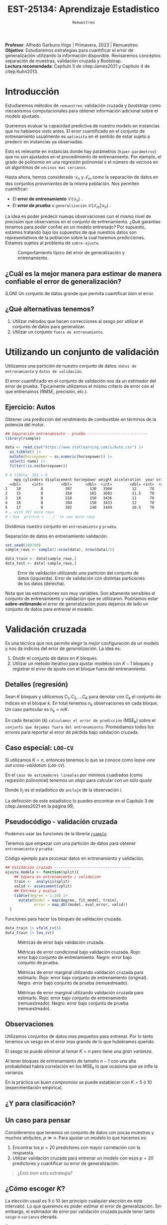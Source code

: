 #+TITLE: EST-25134: Aprendizaje Estadistico
#+AUTHOR: Prof. Alfredo Garbuno Iñigo
#+EMAIL:  agarbuno@itam.mx
#+DATE: ~Remuestreo~
#+STARTUP: showall
:LATEX_PROPERTIES:
#+OPTIONS: toc:nil date:nil author:nil tasks:nil
#+LANGUAGE: sp
#+LATEX_CLASS: handout
#+LATEX_HEADER: \usepackage[spanish]{babel}
#+LATEX_HEADER: \usepackage[sort,numbers]{natbib}
#+LATEX_HEADER: \usepackage[utf8]{inputenc} 
#+LATEX_HEADER: \usepackage[capitalize]{cleveref}
#+LATEX_HEADER: \decimalpoint
#+LATEX_HEADER:\usepackage{framed}
#+LaTeX_HEADER: \usepackage{listings}
#+LATEX_HEADER: \usepackage{fancyvrb}
#+LATEX_HEADER: \usepackage{xcolor}
#+LaTeX_HEADER: \definecolor{backcolour}{rgb}{.95,0.95,0.92}
#+LaTeX_HEADER: \definecolor{codegray}{rgb}{0.5,0.5,0.5}
#+LaTeX_HEADER: \definecolor{codegreen}{rgb}{0,0.6,0} 
#+LaTeX_HEADER: {}
#+LaTeX_HEADER: {\lstset{language={R},basicstyle={\ttfamily\footnotesize},frame=single,breaklines=true,fancyvrb=true,literate={"}{{\texttt{"}}}1{<-}{{$\bm\leftarrow$}}1{<<-}{{$\bm\twoheadleftarrow$}}1{~}{{$\bm\sim$}}1{<=}{{$\bm\le$}}1{>=}{{$\bm\ge$}}1{!=}{{$\bm\neq$}}1{^}{{$^{\bm\wedge}$}}1{|>}{{$\rhd$}}1,otherkeywords={!=, ~, $, \&, \%/\%, \%*\%, \%\%, <-, <<-, ::, /},extendedchars=false,commentstyle={\ttfamily \itshape\color{codegreen}},stringstyle={\color{red}}}
#+LaTeX_HEADER: {}
#+LATEX_HEADER_EXTRA: \definecolor{shadecolor}{gray}{.95}
#+LATEX_HEADER_EXTRA: \newenvironment{NOTES}{\begin{lrbox}{\mybox}\begin{minipage}{0.95\textwidth}\begin{shaded}}{\end{shaded}\end{minipage}\end{lrbox}\fbox{\usebox{\mybox}}}
#+EXPORT_FILE_NAME: ../docs/04-remuestreo.pdf
:END:
#+PROPERTY: header-args:R :session remuestreo :exports both :results output org :tangle ../rscripts/04-remuestreo.R :mkdirp yes :dir ../
#+EXCLUDE_TAGS: toc

#+BEGIN_NOTES
*Profesor*: Alfredo Garbuno Iñigo | Primavera, 2023 | Remuestreo.\\
*Objetivo*: Estudiaremos estrategias para cuantificar el error de generalización utilizando la información disponible. Revisaremos conceptos separación de muestras, validación cruzada y Bootstrap.\\
*Lectura recomendada*: Capítulo 5 de citep:James2021 y Capítulo 4 de citep:Kuhn2013. 
#+END_NOTES

#+begin_src R :exports none :results none
  ## Setup --------------------------------------------
  library(tidyverse)
  library(patchwork)
  library(scales)

  ## Cambia el default del tamaño de fuente 
  theme_set(theme_linedraw(base_size = 25))

  ## Cambia el número de decimales para mostrar
  options(digits = 4)
  ## Problemas con mi consola en Emacs
  options(pillar.subtle = FALSE)
  options(rlang_backtrace_on_error = "none")
  options(crayon.enabled = FALSE)

  ## Para el tema de ggplot
  sin_lineas <- theme(panel.grid.major = element_blank(),
                      panel.grid.minor = element_blank())
  color.itam  <- c("#00362b","#004a3b", "#00503f", "#006953", "#008367", "#009c7b", "#00b68f", NA)

  sin_leyenda <- theme(legend.position = "none")
  sin_ejes <- theme(axis.ticks = element_blank(), axis.text = element_blank())
#+end_src


* Contenido                                                             :toc:
:PROPERTIES:
:TOC:      :include all  :ignore this :depth 3
:END:
:CONTENTS:
- [[#introducción][Introducción]]
  - [[#cuál-es-la-mejor-manera-para-estimar-de-manera-confiable-el-error-de-generalización][¿Cuál es la mejor manera para estimar de manera confiable el error de generalización?]]
  - [[#qué-alternativas-tenemos][¿Qué alternativas tenemos?]]
- [[#utilizando-un-conjunto-de-validación][Utilizando un conjunto de validación]]
  - [[#ejercicio-autos][Ejercicio: Autos]]
- [[#validación-cruzada][Validación cruzada]]
  - [[#detalles-regresión][Detalles (regresión)]]
  - [[#caso-especial-loo-cv][Caso especial: LOO-CV]]
  - [[#pseudocódigo---validación-cruzada][Pseudocódigo - validación cruzada]]
  - [[#observaciones][Observaciones]]
  - [[#y-para-clasificación][¿Y para clasificación?]]
  - [[#un-caso-para-pensar][Un caso para pensar]]
  - [[#cómo-escoger-k][¿Cómo escoger $K$?]]
- [[#bootstrap][Bootstrap]]
  - [[#observaciones][Observaciones]]
  - [[#cuantificando-el-error-de-generalización][Cuantificando el error de generalización]]
:END:


* Introducción

Estudiaremos métodos de ~remuestreo~: validación cruzada y /bootstrap/ como mecanismos computacionales para obtener información adicional sobre el modelo ajustado.

#+REVEAL: split
Queremos evaluar la capacidad predictiva de nuestro modelo en instancias que no habíamos visto antes. El error cuantificado en el conjunto de entrenamiento usualmente es =optimista= en el sentido de estar sujeto a predecir en instancias ya observadas.

#+REVEAL: split
Esto es relevante en instancias donde hay parámetros (~hiper-parámetros~) que no son ajustados en el procedimiento de entrenamiento. Por ejemplo, el grado de polinomio en una regresión polinomial o el número de vecinos en un algoritmos de =vecinos mas cercanos=.

#+REVEAL: split
Hasta ahora, hemos considerado $\mathcal{D}_n$ y $\mathcal{T}_m$ como la separación de datos en dos conjuntos /provenientes/ de la misma población.
Nos permiten cuantificar:
- El *error de entrenamiento* $\mathcal{L}(\mathcal{D}_n)$ .
- El *error de prueba* o ~generalización~ $\mathcal{L}(\mathcal{T}_m | \mathcal{D}_n)$ .

#+BEGIN_NOTES
La idea es poder predecir nuevas observaciones con el mismo nivel de precisión que observamos en el conjunto de entrenamiento. ¿Qué garantías tenemos para poder confiar en un modelo entrenado? Por supuesto, estamos tratando bajo los supuestos de que nuestros datos son representativos de la población sobre la cual haremos predicciones. Estamos sujetos al problema de ~sobre-ajuste~. 
#+END_NOTES

#+DOWNLOADED: screenshot @ 2022-02-27 08:59:36
#+caption: Comportamiento típico del error de generalización y entrenamiento. 
#+attr_html: :width 700 :align center
[[file:images/20220227-085936_screenshot.png]]

** ¿Cuál es la mejor manera para estimar de manera confiable el error de generalización?

(LGN) Un conjunto de datos grande que permita cuantificar /bien/ el error.

** ¿Qué alternativas tenemos?

1. Utilizar métodos que hacen correcciones al sesgo por utilizar el conjunto de datos para generalizar.
2. Utilizar un conjunto ~fuera de entrenamiento~.

* Utilizando un conjunto de validación

Utilizamos una partición de nuestro conjunto de datos: ~datos de entrenamiento~ y ~datos de validación~.

#+BEGIN_NOTES
El error cuantificado en el conjunto de validación nos da un estimador del error de prueba. Típicamente utilizamos el mismo criterio de error con el que entrenamos (RMSE, precisión, etc.). 
#+END_NOTES

#+REVEAL: split
#+DOWNLOADED: screenshot @ 2023-02-21 09:12:39
#+attr_html: :width 700 :align center
[[file:images/20230221-091239_screenshot.png]]



#+REVEAL: split
#+DOWNLOADED: screenshot @ 2023-02-21 09:13:27
#+attr_html: :width 700 :align center
[[file:images/20230221-091327_screenshot.png]]



** Ejercicio: Autos

Obtener una predicción del rendimiento de combustible en términos de la potencia del motor. 

#+begin_src R :exports code :results none
  ## Separación entrenamiento - prueba ---------------------------
  library(rsample)

  data <- read.csv("https://www.statlearning.com/s/Auto.csv") |>
    as_tibble() |>
    mutate(horsepower = as.numeric(horsepower)) |>
    select(-name) |> 
    filter(!is.na(horsepower))
#+end_src

#+REVEAL: split
#+begin_src R :exports results :results org
  data |> print(n = 5)
#+end_src

#+RESULTS:
#+begin_src org
# A tibble: 392 × 8
    mpg cylinders displacement horsepower weight acceleration  year origin
  <dbl>     <int>        <dbl>      <dbl>  <int>        <dbl> <int>  <int>
1    18         8          307        130   3504         12      70      1
2    15         8          350        165   3693         11.5    70      1
3    18         8          318        150   3436         11      70      1
4    16         8          304        150   3433         12      70      1
5    17         8          302        140   3449         10.5    70      1
# … with 387 more rows
# ℹ Use `print(n = ...)` to see more rows
#+end_src

#+REVEAL: split
Dividimos nuestro conjunto en ~entrenamiento~ y ~prueba~. 

#+caption: Separación de datos en entrenamiento validación. 
#+begin_src R :exports code :results none
  set.seed(108790)
  sample_rows <- sample(1:nrow(data), nrow(data)/2)

  data_train <- data[sample_rows,]
  data_test <- data[-sample_rows,]
#+end_src


#+REVEAL: split
#+HEADER: :width 1200 :height 400 :R-dev-args bg="transparent"
#+begin_src R :file images/error-entrenamiento-validacion.jpeg :exports results :results output graphics file
  fit_model <- function(power, data){
    lm(mpg ~ poly(horsepower, power), data)
  }

  eval_error <- function(model, data){
    (mean((data$mpg - predict(model, newdata = data))**2))
  }

  g1 <- tibble(degree = 1:10) |>
    mutate(model = map(degree, fit_model, data_train),
           error = map_dbl(model, eval_error, data_test)) |>
    ggplot(aes(degree, error)) + 
    geom_point() + geom_line() +  sin_lineas +
    coord_cartesian(ylim = c(16, 26) ) + 
    ggtitle("Error en test")

  eval_resample <- function(id){
    ## Hace splits
    sample_rows <- sample(1:nrow(data), nrow(data)/2)
    data_train <- data[sample_rows,]
    data_test <- data[-sample_rows,]
    ## Entrena y evalua
    tibble(degree = 1:10) |>
      mutate(model = map(degree, fit_model, data_train),
             error = map_dbl(model, eval_error, data_test))
  }

  g2 <- tibble(id = factor(1:10)) |>
    mutate(resultados = map(id, eval_resample)) |>
    unnest(resultados) |>
    ggplot(aes(degree, error, color = id)) +
    geom_line() + geom_point() + sin_leyenda +
    sin_lineas +
      coord_cartesian(ylim = c(16, 26) ) + 
    ggtitle("Error en test \n(multiples particiones)")

  g1 + g2
#+end_src
#+caption: Error de validación utilizando /una/ partición del conjunto de datos (izquierda). Error de validación con distintas particiones de los datos (derecha). 
#+RESULTS:
[[file:../images/error-entrenamiento-validacion.jpeg]]

#+BEGIN_NOTES
Nota que las estimaciones son muy variables. Son altamente sensibles al conjunto
de entrenamiento y validación que se utillizaron. Podríamos estar
*sobre-estimando* el error de generalización pues dejamos de lado un conjunto de datos
para entrenar el modelo. 
#+END_NOTES

* Validación cruzada

Es una técnica que nos permite elegir la /mejor/ configuración de un modelo y nos da indicios del error de /generalización/. La idea es:
1. Dividir el conjunto de datos en $K$ bloques.
2. Utilizar un método iterativo para ajustar modelos con $K-1$ bloques y
   registrar el error de ajuste con el bloque fuera del entrenamiento.



#+REVEAL: split
#+DOWNLOADED: screenshot @ 2023-02-21 09:14:45
#+attr_html: :width 1200 :align center
[[file:images/20230221-091445_screenshot.png]]


#+REVEAL: split
#+DOWNLOADED: screenshot @ 2023-02-21 09:15:11
#+attr_html: :width 1200 :align center
[[file:images/20230221-091511_screenshot.png]]

** Detalles (regresión)

Sean $K$ bloques y utilicemos  $C_1, C_2, \ldots C_K$ para denotar con $C_k$ el conjunto de índices en el bloque $k$. En total tenemos $n_k$ observaciones en cada bloque. Un caso particular es $n_k = n / K$.

#+REVEAL: split
En cada iteración ($k$) ~calculamos el error de predicción~ ($\mathsf{MSE}_k$) sobre el ~conjunto que dejamos fuera del entrenamiento~. Promediamos todos los errores para reportar el error de pérdida bajo validación cruzada. 
\begin{align}
\mathsf{CV}_{(K)} = \sum_{k = 1}^{K} \frac{n_k}{n} \mathsf{MSE}_k\,.
\end{align}

** Caso especial: ~LOO-CV~

Si utilizamos $K = n$, entonces tenemos lo que se conoce como /leave-one out cross-validation/ (~LOO-CV~).

#+REVEAL: split
En el ~caso de estimadores lineales~ por mínimos cuadrados (como regresión polinomial) tenemos un /atajo/ para calcular con /un sólo ajuste/
\begin{align}
\mathsf{CV}_{(n)} = \frac{1}{n}\sum_{i= 1}^{n}\left( \frac{y_i - \hat y_i}{1 - h_i} \right)^2\,.
\end{align}

Donde $h_i$ es el estadístico de ~anclaje~ de la observación $i$.

#+BEGIN_NOTES
La definición de este estadístico lo puedes encontrar en el Capítulo 3 de citep:James2021 en la página 99,
\begin{align}
h_i = \frac{1}{n} + \frac{(x_i - \bar x_n)^2}{\sum_{j = 1}^{n}(x_j - \bar x_n)^2}\,.
\end{align}
#+END_NOTES


** Pseudocódigo - validación cruzada

Podemos usar las funciones de la librería [[https://rsample.tidymodels.org/][~rsample~]].


#+REVEAL: split
Tenemos que empezar con una partición de datos para obtener ~entrenamiento~ y ~prueba~:

#+begin_src R :exports none :results none
  set.seed(1087)
  data_split <- rsample::initial_split(data, prop = .5)
  data_train <- training(data_split)
  data_test <- testing(data_split)
#+end_src

#+REVEAL: split
#+caption: Código ejemplo para procesar datos en entrenamiento y validación. 
#+begin_src R :exports code :results none
  ## Validación cruzada -----------------------------------
  ajusta_modelo <- function(split){
      ## Separa en entrenamiento / validacion
      train <-  analysis(split)
      valid <- assessment(split)
      ## Entrena y evalua
      tibble(degree = 1:10) |>
        mutate(model = map(degree, fit_model, train),
               error = map_dbl(model, eval_error, valid))
    }
#+end_src

#+REVEAL: split
#+caption: Funciones para hacer los bloques de validación cruzada. 
#+begin_src R :exports code :results none
  data_train |> vfold_cv(5)
  data_train |> loo_cv()
#+end_src

#+REVEAL: split
#+HEADER: :width 1200 :height 400 :R-dev-args bg="transparent"
#+begin_src R :file images/valdicion-cruzada-loo.jpeg :exports results :results output graphics file
  train.loo <- data_train |>
    rsample::loo_cv() |>
    mutate(results = map(splits, ajusta_modelo)) |>
    unnest(results) |>
    group_by(degree) |>
    summarise(error.loo = mean(error))

  g.loo <- train.loo |>
    ggplot(aes(degree, error.loo)) +
    geom_line() + geom_point() +
    ggtitle("Leave-one out") +  sin_lineas +
    coord_cartesian(ylim = c(18, 27) ) 

  train.kcv <- data_train |>
    vfold_cv(10, repeats = 10) |>
    mutate(results = map(splits, ajusta_modelo)) |>
    unnest(results) |>
    group_by(id, degree) |>
    summarise(error.cv = mean(error))

  g.cv <- train.kcv |>
    ggplot(aes(degree, error.cv, color = id)) +
    geom_line() + geom_point() + sin_leyenda +
    ggtitle("Validación cruzada K=10") +  sin_lineas +
    coord_cartesian(ylim = c(18, 27) ) 

  g.loo + g.cv
#+end_src
#+caption: Métricas de error bajo validación cruzada. 
#+RESULTS:
[[file:../images/valdicion-cruzada-loo.jpeg]]

#+REVEAL: split
#+begin_src R :exports none :results none
  library(tidymodels)
#+end_src

#+begin_src R :exports none :results none
  evalua_ajuste <- function(modelo, datos){
    eval_metrics <- metric_set(rmse)
    predict(modelo, datos) |>
      as_tibble() |>
      bind_cols(datos |> select(mpg)) |>
      eval_metrics(mpg, value) |>
      mutate(mse = .estimate**2)
  }

  test.kcv <- data_train |>
    vfold_cv(K = 10) |>
    mutate(results = map(splits, ajusta_modelo)) |>
    unnest(results) |>
    mutate(tests = map(model, evalua_ajuste, data_test)) |>
    unnest(tests)

  test.loo <- data_train |>
    loo_cv() |>
    mutate(results = map(splits, ajusta_modelo)) |>
    unnest(results) |>
    mutate(tests = map(model, evalua_ajuste, data_test)) |>
    unnest(tests)

  train.kcv.summary <- train.kcv |>
    group_by(degree) |>
    summarise(train.error = mean(error.cv),
              inf.error = quantile(error.cv, 0.05),
              sup.error = quantile(error.cv, 0.95))

  train.loo.summary <- train.loo |>
    mutate(train.error = error.loo,
           sup.error = train.error,
           inf.error = train.error) |>
    select(-error.loo)
#+end_src


#+HEADER: :width 1200 :height 400 :R-dev-args bg="transparent"
#+begin_src R :file images/loo-uq-testing.jpeg :exports results :results output graphics file
  g.kcv <-  test.kcv |>
    group_by(degree) |>
    summarise(train.error = mean(error),
              test.error  = mean(mse),
              inf.error = quantile(mse, 0.05),
              sup.error = quantile(mse, 0.95)) |>
    ggplot(aes(degree, test.error)) +
    geom_ribbon(aes(ymin = inf.error, ymax = sup.error), alpha = .3) + 
    geom_line() + geom_point() + 
    geom_line(data = train.kcv.summary, aes(degree, train.error), lty = 2, color = "salmon") +
    geom_ribbon(data = train.kcv.summary, aes(x = degree, y = train.error,
                                              ymin = inf.error, ymax = sup.error),
                alpha = .3, fill = "salmon") +
    ggtitle("Validación cruzada K=10") +
    coord_cartesian(ylim = c(18, 27) ) +
    sin_lineas

  g.loo <- test.loo |>
    group_by(degree) |>
    summarise(train.error = mean(error),
              test.error  = mean(mse),
              inf.error = quantile(mse, 0.05),
              sup.error = quantile(mse, 0.95)) |>
    ggplot(aes(degree, test.error)) +
    geom_ribbon(aes(ymin = inf.error, ymax = sup.error), alpha = .3) + 
    geom_line() + geom_point() + 
    geom_line(data = train.loo.summary, aes(degree, train.error), lty = 2, color = "salmon") +
    ggtitle("Leave-one-out") +
    coord_cartesian(ylim = c(18, 27) ) +
    sin_lineas

  g.loo + g.kcv
#+end_src
#+caption: Métricas de error condicional bajo validación cruzada. Rojo: error bajo conjunto de entrenamiento. Negro: error bajo conjunto de prueba.
#+RESULTS:
[[file:../images/loo-uq-testing.jpeg]]

#+REVEAL: split
#+begin_src R :exports none :results none :tangle no :eval never
  modeling_workflow <- function(id){
    # Separo mis muestras
    data_split <- rsample::initial_split(data, prop = .5)
    data_train <- training(data_split)
    data_test <- testing(data_split)
    # Ajusta el modelo y evalua en test (kcv)
    test.kcv <- data_train |>
      vfold_cv(K = 10) |>
      mutate(results = map(splits, ajusta_modelo)) |>
      unnest(results) |>
      mutate(tests = map(model, evalua_ajuste, data_test)) |>
      unnest(tests)
    # Ajusta el modelo y evalua en test (loo)
    test.loo <- data_train |>
      loo_cv() |>
      mutate(results = map(splits, ajusta_modelo)) |>
      unnest(results) |>
      mutate(tests = map(model, evalua_ajuste, data_test)) |>
      unnest(tests)
    # Resumen y pega loo con kvc
    kcv.summary <- test.kcv |>
      group_by(degree) |>
      summarise(train.error = mean(error),
                test.error  = mean(mse),
                inf.error = quantile(mse, 0.05),
                sup.error = quantile(mse, 0.95)) |>
      mutate(metodo = "kcv") 
    loo.summary <- test.loo |>
            group_by(degree) |>
            summarise(train.error = mean(error),
                      test.error  = mean(mse),
                      inf.error = quantile(mse, 0.05),
                      sup.error = quantile(mse, 0.95)) |>
            mutate(metodo = "loo")
    kcv.summary |>
      bind_rows(loo.summary)
  }
#+end_src

#+begin_src R :exports none :results none :tangle no :eval never
  set.seed(108)
  resultados.wf <- tibble(id = 1:200) |>
      mutate(results = map(id, modeling_workflow))
#+end_src

#+begin_src R :exports none :results none :tangle no :eval never
  train.results <- train.loo.summary |>
    mutate(metodo = "loo") |>
    rbind(train.kcv.summary |> mutate(metodo = "kvc") ) |>
    mutate(metodo = factor(ifelse(metodo == "loo", "Leave-one-out", "K-Fold"),
                           levels = c("Leave-one-out", "K-Fold"))) 
#+end_src

#+HEADER: :width 1200 :height 400 :R-dev-args bg="transparent"
#+begin_src R :file images/loo-cv-test-marginal.jpeg :exports results :results output graphics file :tangle no :eval never
  resultados.wf |>
    unnest(results) |>
    group_by(metodo, degree) |>
    summarise(test.error = mean(test.error),
              inf.error = quantile(test.error, 0.05),
              sup.error = quantile(test.error, 0.95), .groups = "drop") |>
    mutate(metodo = factor(ifelse(metodo == "loo", "Leave-one-out", "K-Fold"),
                           levels = c("Leave-one-out", "K-Fold"))) |>
    ggplot(aes(degree, test.error)) +
    geom_ribbon(aes(ymin = inf.error, ymax = sup.error), alpha = .3) + 
    geom_point() + geom_line() +
    coord_cartesian(ylim = c(18, 27)) +
    geom_line(data = train.results, aes(degree, train.error), lty = 2, color = "red") +
    geom_ribbon(data = train.results, aes(degree, train.error,
                                          ymin = inf.error, ymax = sup.error),
                fill = "salmon", alpha = .3) + 
    facet_wrap(~metodo) + sin_lineas
#+end_src
#+caption: Métricas de error marginal utilizando validación cruzada para estimarlo. Rojo: error bajo conjunto de entrenamiento (original). Negro: error bajo conjunto de prueba (remuestreado).
#+RESULTS:
[[file:../images/loo-cv-test-marginal.jpeg]]


#+REVEAL: split
#+HEADER: :width 1200 :height 450 :R-dev-args bg="transparent"
#+begin_src R :file images/loo-cv-error-marginal.jpeg :exports results :results output graphics file :tangle no :eval never
  resultados.wf |>
    unnest(results) |>
    pivot_longer(cols = train.error:test.error) |>
    group_by(metodo, name, degree) |>
    summarise(error = mean(value),
              inf.error = quantile(value, 0.05),
              sup.error = quantile(value, 0.95), .groups = "drop") |>
    mutate(metodo = factor(ifelse(metodo == "loo", "Leave-one-out", "K-Fold"),
                           levels = c("Leave-one-out", "K-Fold"))) |>
    ggplot(aes(degree, error, group = name, color = name)) +
    geom_ribbon(aes(ymin = inf.error, ymax = sup.error, fill = name), color = "white", alpha = .3) + 
    geom_point() + geom_line() +
    coord_cartesian(ylim = c(15, 27)) +
    facet_wrap(~metodo) + sin_lineas +
  theme(legend.position="top", legend.title = element_blank())
#+end_src
#+caption: Métricas de error marginal utilizando validación cruzada para estimarlo. Rojo: error bajo conjunto de entrenamiento (remuestreado). Negro: error bajo conjunto de prueba (remuestreado).
#+RESULTS:
[[file:../images/loo-cv-error-marginal.jpeg]]


** Observaciones

Utilizamos conjuntos de datos mas pequeños para entrenar. Por lo tanto tenemos
un sesgo en el error mas grande de lo que hubiéramos querido.

El sesgo se /puede eliminar/ al tomar $K = n$ pero tiene una /gran varianza/.

#+BEGIN_NOTES
Al tener bloques de entrenamiento de tamaño $n-1$ con una alta probabilidad
habrá correlación en los $\mathsf{MSE}_k$ lo que ocasiona que se infle la
varianza.
#+END_NOTES


En la práctica un /buen compromiso/ se puede establecer con $K = 5$ ó $10$
(experimentación empírica).

** ¿Y para clasificación?


** Un caso para pensar
:PROPERTIES:
:reveal_background: #00468b
:END:

Consideremos que tenemos un conjunto de datos con pocas muestras y muchos atributos, $p \gg n$.
Para ajustar un modelo lo que hacemos es:
1. Encontrar los $p =20$ predictores con mayor correlación con la respuesta. 
2. Utilizar validación cruzada para entrenar un modelo con esos $p =20$ predictores y cuantificar su error de generalización.

#+begin_quote
¿Está bien esta estrategia?
#+end_quote

** ¿Cómo escoger $K$?

La elección usual es 5 ó 10 (en principio cualquier elección en este intervalo). Lo que queremos es poder estimar el error de generalización. Sin embargo, el estimador de error por validación cruzada puede tener tanto =sesgo= o =varianza= elevada.

#+REVEAL: split
Como mencionamos antes, con ~LOO-CV~ tenemos bloques altamente correlacionados lo cual nos contamina la estimación de varianza (error estándar) de nuestro estimador aunque  con un sesgo mas pequeño.

#+REVEAL: split
Validación cruzada  con un número limitado de bloques nos puede ayudar a controlar la varianza (¿por qué?) aunque a un costo de aumento en sesgo.

#+REVEAL: split
En la práctica, podemos hacer varias réplicas del procedimiento de validación cruzada (utilizando distintas particiones en $K$ bloques) para mejorar nuestras estimaciones del error estándar y /mejorar/ nuestra cuantificación del valor esperado del estimador.

*Nota*: Por /mejorar/ no hacemos referencia a disminuir la incertidumbre (error estándar o amplitud de un intervalo) si no a una estimación mas cercana a los valores reales. 

* /Bootstrap/

Es una técnica de remuestreo que nos permite cuantificar incertidumbre sobre un /estimador/ o un /procedimiento de estimación/.

#+REVEAL: split
Lo usamos muchas veces para estimar el /error estándar/ de un estimador o poder
reportar intervalos de confianza basados en percentiles. (No utilizamos
supuestos asintóticos).

#+REVEAL: split
Si pudiéramos generar muestras de la población no tendríamos problemas. Pero en
muchas ocasiones no tenemos acceso al generador de datos.

#+REVEAL: split
Resolvemos estos problemas tomando ~re-muestras~ de las observaciones que tenemos
utilizando ~muestreo aleatorio con reemplazo~.

#+REVEAL: split
De esta manera, creamos conjuntos de datos ficticios (a partir de los datos
observados) que nos permiten estimar las cantidades de interés. Con un número
suficiente de réplicas podemos obtener una distribución de estimadores de la
cual podemos extraer percentiles para construir un intervalo de confianza.


#+REVEAL: split
#+DOWNLOADED: screenshot @ 2023-02-21 09:16:42
#+attr_html: :width 1200 :align center
[[file:images/20230221-091642_screenshot.png]]


** Observaciones
:PROPERTIES:
:reveal_background: #00468b
:END:
Muchas veces hay que tener cuidado con la forma en que generamos las
remuestras. Por ejemplo, en situaciones con datos temporales o geográficos.

** Cuantificando el error de generalización

En validación cruzada los bloques no tienen traslape. Esto es ventajoso para
cuantificar el error y su variación.

#+REVEAL: split
Si utilizáramos /bootstrap/ entonces los bloques ocasionarían problemas con los
estimadores. Esto es por que aproximadamente el 63% de las observaciones se
repiten en el muestreo con reemplazo. Esto es equivalente a una validación
cruzada con $K \approx 2$ bloques.

#+BEGIN_NOTES
Utilizar /bootstrap/ implica utilizar un mecanismo de muestreo aleatorio *con* reeemplazo. Si tenemos una colección de $n$ instancias y queremos calcular la probabilidad de escoger *al menos una vez* la instancia $i$ -ésima, lo calculamos por medio de
\begin{align}
1 - \mathbb{P}(\text{no escoger el índice } i) = 1 - \left( 1 - \frac1n  \right)^n \approx 1 - e^{-1} \approx 63.2 \% \,.
\end{align}
#+END_NOTES

bibliographystyle:abbrvnat
bibliography:references.bib

 
